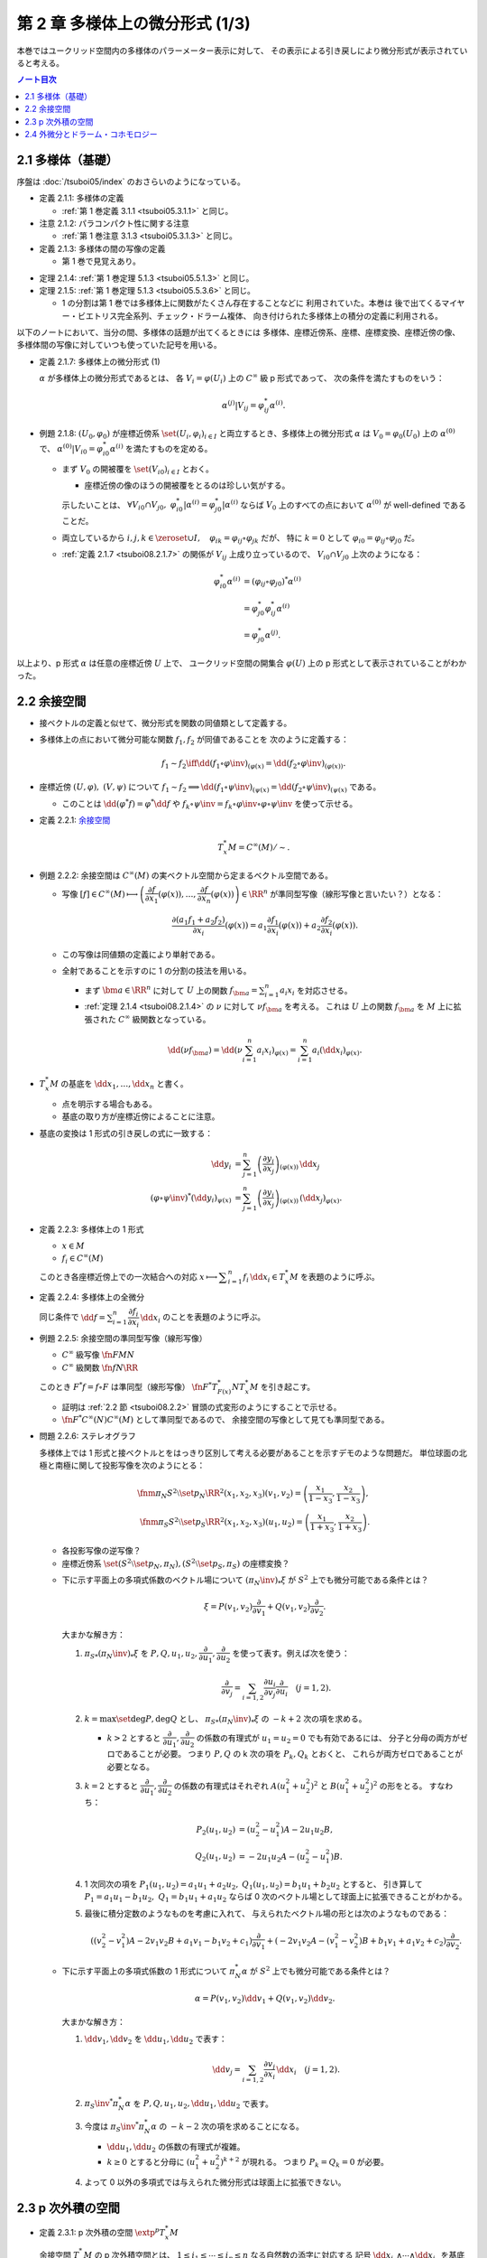 ======================================================================
第 2 章 多様体上の微分形式 (1/3)
======================================================================

本巻ではユークリッド空間内の多様体のパラーメーター表示に対して、
その表示による引き戻しにより微分形式が表示されていると考える。

.. contents:: ノート目次

2.1 多様体（基礎）
======================================================================
序盤は :doc:`/tsuboi05/index` のおさらいのようになっている。

* 定義 2.1.1: 多様体の定義

  * :ref:`第 1 巻定義 3.1.1 <tsuboi05.3.1.1>` と同じ。

* 注意 2.1.2: パラコンパクト性に関する注意

  * :ref:`第 1 巻注意 3.1.3 <tsuboi05.3.1.3>` と同じ。

* 定義 2.1.3: 多様体の間の写像の定義

  * 第 1 巻で見覚えあり。

.. _tsuboi08.2.1.4:

* 定理 2.1.4: :ref:`第 1 巻定理 5.1.3 <tsuboi05.5.1.3>` と同じ。
* 定理 2.1.5: :ref:`第 1 巻定理 5.1.3 <tsuboi05.5.3.6>` と同じ。

  * 1 の分割は第 1 巻では多様体上に関数がたくさん存在することなどに
    利用されていた。本巻は
    後で出てくるマイヤー・ビエトリス完全系列、チェック・ドラーム複体、
    向き付けられた多様体上の積分の定義に利用される。

以下のノートにおいて、当分の間、多様体の話題が出てくるときには
多様体、座標近傍系、座標、座標変換、座標近傍の像、
多様体間の写像に対していつも使っていた記号を用いる。

.. _tsuboi08.2.1.7:

* 定義 2.1.7: 多様体上の微分形式 (1)

  :math:`\alpha` が多様体上の微分形式であるとは、
  各 :math:`V_i = \varphi(U_i)` 上の :math:`C^\infty` 級 p 形式であって、
  次の条件を満たすものをいう：

  .. math::

     \alpha^{(j)}|V_{ij} = \varphi_{ij}^* \alpha^{(i)}.

* 例題 2.1.8: :math:`(U_0, \varphi_0)` が座標近傍系 :math:`\set{(U_i, \varphi_i)_{i \in I}}`
  と両立するとき、多様体上の微分形式 :math:`\alpha` は :math:`V_0 = \varphi_0(U_0)`
  上の :math:`\alpha^{(0)}` で、
  :math:`\alpha^{(0)}|V_{i0} = \varphi_{i0}^* \alpha^{(i)}` を満たすものを定める。

  * まず :math:`V_0` の開被覆を :math:`\set{(V_{i0})}_{i \in I}` とおく。

    * 座標近傍の像のほうの開被覆をとるのは珍しい気がする。

    示したいことは、
    :math:`\forall V_{i0} \cap V_{j0},\ \varphi_{i0}^*|\alpha^{(i)} = \varphi_{j0}^*|\alpha^{(i)}`
    ならば
    :math:`V_0` 上のすべての点において :math:`\alpha^{(0)}` が well-defined であることだ。

  * 両立しているから :math:`i, j, k \in \zeroset \cup I,\quad \varphi_{ik} = \varphi_{ij} \circ \varphi_{jk}` だが、
    特に :math:`k = 0` として :math:`\varphi_{i0} = \varphi_{ij} \circ \varphi_{j0}` だ。

  * :ref:`定義 2.1.7 <tsuboi08.2.1.7>` の関係が :math:`V_{ij}` 上成り立っているので、
    :math:`V_{i0} \cap V_{j0}` 上次のようになる：

    .. math::

       \begin{align*}
       \varphi_{i0}^* \alpha^{(i)}
       &= (\varphi_{ij} \circ \varphi_{j0})^* \alpha^{(i)}\\
       &= \varphi_{j0}^* \varphi_{ij}^* \alpha^{(i)}\\
       &= \varphi_{j0}^* \alpha^{(j)}.
       \end{align*}

以上より、p 形式 :math:`\alpha` は任意の座標近傍 :math:`U` 上で、
ユークリッド空間の開集合 :math:`\varphi(U)` 上の p 形式として表示されていることがわかった。

.. _tsuboi08.2.2:

2.2 余接空間
======================================================================
* 接ベクトルの定義と似せて、微分形式を関数の同値類として定義する。
* 多様体上の点において微分可能な関数 :math:`f_1, f_2` が同値であることを
  次のように定義する：

  .. math::

     f_1 \sim f_2 \iff \dd{(f_1 \circ \varphi\inv)}_{(\varphi(x)} = \dd{(f_2 \circ \varphi\inv)}_{(\varphi(x))}.

* 座標近傍 :math:`(U, \varphi),\ (V, \psi)` について :math:`f_1 \sim f_2 \implies \dd{(f_1 \circ \psi\inv)}_{(\psi(x)} = \dd{(f_2 \circ \psi\inv)}_{(\psi(x)}`
  である。

  * このことは :math:`\dd{(\varphi^*f)} = \varphi^*\dd f` や
    :math:`f_k \circ \psi\inv = f_k \circ \varphi\inv \circ \varphi \circ \psi\inv` を使って示せる。

* 定義 2.2.1: `余接空間 <https://en.wikipedia.org/wiki/Cotangent_space>`__

  .. math::

     T_x^*M = C^\infty(M)/\sim.

* 例題 2.2.2: 余接空間は :math:`C^\infty(M)` の実ベクトル空間から定まるベクトル空間である。

  * 写像 :math:`[f] \in C^\infty(M) \longmapsto \left(\dfrac{\partial f}{\partial x_1}(\varphi(x)), \dotsc, \dfrac{\partial f}{\partial x_n}(\varphi(x))\right) \in \RR^n`
    が準同型写像（線形写像と言いたい？）となる：

    .. math::

       \frac{\partial(a_1 f_1 + a_2 f_2)}{\partial x_i}(\varphi(x))
       = a_1 \frac{\partial f_1}{\partial x_i}(\varphi(x))
       + a_2 \frac{\partial f_2}{\partial x_i}(\varphi(x)).

  * この写像は同値類の定義により単射である。
  * 全射であることを示すのに 1 の分割の技法を用いる。

    * まず :math:`\bm a \in \RR^n` に対して :math:`U` 上の関数
      :math:`f_{\bm a} = \sum_{i = 1}^n a_i x_i` を対応させる。

    * :ref:`定理 2.1.4 <tsuboi08.2.1.4>` の :math:`\nu` に対して :math:`\nu f_{\bm a}` を考える。
      これは :math:`U` 上の関数 :math:`f_{\bm a}` を
      :math:`M` 上に拡張された :math:`C^\infty` 級関数となっている。

    .. math::

       \dd(\nu f_{\bm a})
       = \dd\left(\nu \sum_{i = 1}^n a_i x_i\right)_{\varphi(x)}
       = \sum_{i = 1}^n a_i (\dd x_i)_{\varphi(x)}.

* :math:`T_x^*M` の基底を :math:`\dd x_1, \dotsc, \dd x_n` と書く。

  * 点を明示する場合もある。
  * 基底の取り方が座標近傍によることに注意。

* 基底の変換は 1 形式の引き戻しの式に一致する：

  .. math::

     \begin{align*}
     \dd y_i &= \sum_{j = 1}^n \left(\dfrac{\partial y_i}{\partial x_j}\right)_{(\varphi(x))}\,\dd x_j\\
     (\varphi \circ \psi\inv)^* (\dd y_i)_{\psi(x)} &=
     \sum_{j = 1}^n \left(\dfrac{\partial y_i}{\partial x_j}\right)_{(\varphi(x))}\,
     (\dd x_j)_{\varphi(x)}.
     \end{align*}

* 定義 2.2.3: 多様体上の 1 形式

  * :math:`x \in M`
  * :math:`f_i \in C^\infty(M)`

  このとき各座標近傍上での一次結合への対応
  :math:`x \longmapsto \displaystyle \sum_{i = 1}^n f_i\,\dd x_i \in T_x^*M` を表題のように呼ぶ。

* 定義 2.2.4: 多様体上の全微分

  同じ条件で :math:`\displaystyle \dd f = \sum_{i = 1}^n \dfrac{\partial f_i}{\partial x_i}\,\dd x_i`
  のことを表題のように呼ぶ。

.. _tsuboi08.2.2.5:

* 例題 2.2.5: 余接空間の準同型写像（線形写像）

  * :math:`C^\infty` 級写像 :math:`\fn{F}{M}N`
  * :math:`C^\infty` 級関数 :math:`\fn{f}{N}\RR`

  このとき :math:`F^*f = f \circ F` は準同型（線形写像）
  :math:`\fn{F^*}{T_{F(x)}^*N}T_x^*M` を引き起こす。

  * 証明は :ref:`2.2 節 <tsuboi08.2.2>` 冒頭の式変形のようにすることで示せる。
  * :math:`\fn{F^*}{C^\infty(N)}C^\infty(M)` として準同型であるので、
    余接空間の写像として見ても準同型である。

.. _tsuboi08.2.2.6:

* 問題 2.2.6: ステレオグラフ

  多様体上では 1 形式と接ベクトルとをはっきり区別して考える必要があることを示すデモのような問題だ。
  単位球面の北極と南極に関して投影写像を次のようにとる：

  .. math::

     \fnm{\pi_N}{S^2\setminus\set{p_N}}{\RR^2}{(x_1, x_2, x_3)}(v_1, v_2) = \left(\frac{x_1}{1 - x_3}, \frac{x_2}{1 - x_3}\right),\\
     \fnm{\pi_S}{S^2\setminus\set{p_S}}{\RR^2}{(x_1, x_2, x_3)}(u_1, u_2) = \left(\frac{x_1}{1 + x_3}, \frac{x_2}{1 + x_3}\right).

  * 各投影写像の逆写像？
  * 座標近傍系 :math:`\set{(S^2\setminus\set{p_N}, \pi_N), (S^2\setminus\set{p_S}, \pi_S)}` の座標変換？

  .. todo:: 上の 2 問の解答に必要な数式を SymPy に生成させる。

  * 下に示す平面上の多項式係数のベクトル場について :math:`(\pi_N\inv)_*\xi` が
    :math:`S^2` 上でも微分可能である条件とは？

    .. math::

       \xi = P(v_1, v_2) \frac{\partial}{\partial v_1}
           + Q(v_1, v_2) \frac{\partial}{\partial v_2}.

    大まかな解き方：

    #. :math:`{\pi_S}_*(\pi_N\inv)_*\xi` を :math:`P, Q, u_1, u_2, \dfrac{\partial}{\partial u_1}, \dfrac{\partial}{\partial u_2}`
       を使って表す。例えば次を使う：

       .. math::

          \frac{\partial}{\partial v_j} = \sum_{i = 1, 2} \frac{\partial u_i}{\partial v_j}\frac{\partial}{\partial u_i}\quad(j = 1, 2).

    #. :math:`k = \max\set{\deg P, \deg Q}` とし、
       :math:`{\pi_S}_*(\pi_N\inv)_*\xi` の :math:`-k + 2` 次の項を求める。

       * :math:`k > 2` とすると :math:`\dfrac{\partial}{\partial u_1}, \dfrac{\partial}{\partial u_2}`
         の係数の有理式が :math:`u_1 = u_2 = 0` でも有効であるには、
         分子と分母の両方がゼロであることが必要。
         つまり :math:`P, Q` の k 次の項を :math:`P_k, Q_k` とおくと、
         これらが両方ゼロであることが必要となる。

    #. :math:`k = 2` とすると :math:`\dfrac{\partial}{\partial u_1}, \dfrac{\partial}{\partial u_2}`
       の係数の有理式はそれぞれ
       :math:`A(u_1^2 + u_2^2)^2` と :math:`B(u_1^2 + u_2^2)^2` の形をとる。
       すなわち：

       .. math::

          \begin{align*}
          P_2(u_1, u_2) &= (u_2^2 - u_1^2)A - 2 u_1 u_2 B,\\
          Q_2(u_1, u_2) &= -2 u_1 u_2 A - (u_2^2 - u_1^2)B.
          \end{align*}

    #. 1 次同次の項を :math:`P_1(u_1, u_2) = a_1 u_1 + a_2 u_2,`
       :math:`Q_1(u_1, u_2) = b_1 u_1 + b_2 u_2` とすると、
       引き算して :math:`P_1 = a_1 u_1 - b_1 u_2,\ Q_1 = b_1 u_1 + a_1 u_2` ならば
       0 次のベクトル場として球面上に拡張できることがわかる。

    #. 最後に積分定数のようなものを考慮に入れて、
       与えられたベクトル場の形とは次のようなものである：

       .. math::

          ((v_2^2 - v_1^2)A - 2v_1v_2B + a_1v_1 - b_1v_2 + c_1)\frac{\partial}{\partial v_1}
          + (-2v_1v_2A - (v_1^2 - v_2^2)B + b_1v_1 + a_1v_2 + c_2)\dfrac{\partial}{\partial v_2}.

  * 下に示す平面上の多項式係数の 1 形式について :math:`\pi_N^* \alpha` が
    :math:`S^2` 上でも微分可能である条件とは？

    .. math::

       \alpha = P(v_1, v_2) \dd v_1 + Q(v_1, v_2) \dd v_2.

    大まかな解き方：

    #. :math:`\dd v_1, \dd v_2` を :math:`\dd u_1, \dd u_2` で表す：

       .. math::

          \dd v_j = \sum_{i = 1, 2}\frac{\partial v_j}{\partial x_i}\,\dd x_i\quad(j = 1, 2).

    #. :math:`{\pi_S\inv}^* \pi_N^* \alpha` を :math:`P, Q, u_1, u_2, \dd u_1, \dd u_2` で表す。
    #. 今度は :math:`{\pi_S\inv}^* \pi_N^* \alpha` の :math:`-k - 2` 次の項を求めることになる。

       * :math:`\dd u_1, \dd u_2` の係数の有理式が複雑。
       * :math:`k \ge 0` とすると分母に :math:`(u_1^2 + u_2^2)^{k + 2}` が現れる。
         つまり :math:`P_k = Q_k = 0` が必要。

    #. よって 0 以外の多項式では与えられた微分形式は球面上に拡張できない。

2.3 p 次外積の空間
======================================================================
* 定義 2.3.1: p 次外積の空間 :math:`\extp^p T_x^*M`

  余接空間 :math:`T_x^*M` の p 次外積空間とは、
  :math:`1 \le i_1 \le \dotsb \le i_p \le n` なる自然数の添字に対応する
  記号 :math:`\dd x_{i_1} \wedge \dotsb \wedge \dd x_{i_p}` を基底とする
  ベクトル空間のことをいう。

* 例 2.3.2: 4 次元空間の 2 次外積空間は 6 次元ベクトル空間である。

* 余接空間の基底の取り替えにより、外積空間の基底も座標変換される：

  .. math::

     \dd x_{i_1} \wedge \dotsb \wedge \dd x_{i_p}
     = \sum_{j_1, \dotsc, j_p = 1}
       \frac{\partial x_{i_1}}{\partial y_{j_1}}\dots
       \frac{\partial x_{i_p}}{\partial y_{j_p}}\,
       \dd y_{j_1} \wedge \dotsb \wedge y_{j_p}.

  * 同じ添字があれば :math:`\dd y_{j_1} \wedge \dotsb \wedge y_{j_p} = 0.`
  * 添字列が互いに順列ならば、値は符号だけが異なる：

    .. math::

       \dd{y_{j_1}} \wedge \dotsb \wedge \dd{y_{j_p}} = \operatorname{sign}
       \begin{pmatrix}j_1 & \dots & j_p\\k_1 & \dots & k_p\end{pmatrix}
       \dd{y_{k_1}} \wedge \dotsb \wedge \dd{y_{k_p}}.

  * cf. :ref:`定義 1.6.8 <tsuboi08.1.6.8>`

* 注意 2.3.3: 外積空間の座標変換は外積と両立するように定義されている。

* 定義 2.3.4: 多様体上の微分形式 (2)

  * 各座標近傍上で、各点における余接空間の外積空間 :math:`\extp^p T_x^*M` の元を、
    :math:`f_{i_1\dots i_p}` が :math:`C^\infty` 級であるように、
    :math:`f_{i_1\dots i_p}\,\dd x_{i_1} \wedge \dotsb \dd x_{i_p}` に対応させるものを
    この多様体上の :math:`C^\infty` 級微分 p 形式という。

  * 記号 :math:`\Omega^p(M)` で p 形式の空間を表す。
    多様体が 1 次元以上であればこれは無限次元のベクトル空間である。

  * cf. :ref:`定義 2.1.7 <tsuboi08.2.1.7>`

.. _tsuboi08.2.3.5:

* 例 2.3.5: n 次元トーラス :math:`T^n = \RR^n/\ZZ^n`

  * これは多様体である：

    :math:`\fn{\pi}{\RR^n}T^n` を射影とする。
    また開集合 :math:`U \in \RR^n` において射影が単射であるならば、
    そのような :math:`U` を集めて
    :math:`\set{(\pi(U), (\pi|U)\inv)}` を構成すると、トーラスの座標近傍系となる。

  * トーラス上の微分形式とは：

    #. :math:`\RR^n` の座標を使って書かれる。
    #. 二つの座標近傍の共通部分上において一致する。
    #. ただし :math:`f_{\dots}(\bm x)` はすべての :math:`\bm n \in \ZZ^n` について
       :math:`f_{\dots}(\bm x + \bm n) = f_{\dots}(\bm x)` となる。

       特に :math:`f_{\dots}` が定数関数であれば、トーラス上の p 形式であるといえる。

* 多様体間の :math:`C^\infty` 級写像 :math:`\fn{F}{M}N` は
  :ref:`例題 2.2.5 <tsuboi08.2.2.5>` にあるように
  線形写像 :math:`\fn{F^*}{T_{F(x)}^*N}T_x^*M` を引き起こすが、
  同時に線形写像 :math:`\fn{F^*}{\extp^p T_{F(x)}^*N} \extp^p T_x^*M` を引き起こす。

  .. math::

     \begin{align*}
     F^*((\dd y_{i_1} \wedge \dotsb \wedge y_{i_p})_{F(x)})
     &= F^*(\dd y_{i_1})_{F(x)} \wedge \dotsb \wedge F^*(\dd y_{i_p})_{F(x)}\\
     &= \dd (y_{i_1} \circ F)_x \wedge \dotsb \wedge \dd (y_{i_p} \circ F)_x.
     \end{align*}

  引き戻しが定義できることがわかる。

.. _tsuboi08.2.3.6:

* 命題 2.3.6: 引き戻し :math:`\fn{F^*}{\Omega^p(N)}\Omega^p(M)`

  * :ref:`定義 1.8.3 <tsuboi08.1.8.4>` と同じ命題？

.. _tsuboi08.2.3.7:

* 命題 2.3.7: 反変性 :math:`(F \circ G)^* = G^* \circ F^*`

  * :math:`C^\infty` 級写像 :math:`\fn{F}{M}N` および :math:`\fn{G}{L}M` に対して
    定まる引き戻し :math:`\fn{F^*}{\Omega^p(N)}\Omega^p(M)` および
    :math:`\fn{G^*}{\Omega^p(M)}\Omega^p(L)` について表題の等式が成り立つ。

  * cf. :ref:`例題 1.8.9 <tsuboi08.1.8.9>`

* 例 2.3.8: 制限と射影

  * :math:`\RR^n` 内の開集合 :math:`U` と多様体 :math:`M^m` について
    :math:`M^m \subset U` ならば包含写像 :math:`\fn{\iota}{M^m}U` により
    開集合上の微分形式は多様体上の微分形式に引き戻される。

    .. math::

       \alpha \in \Omega^p(U) \longmapsto \iota^*\alpha \in \Omega^p(M^m).

    * 実は任意の微分形式についてある近傍のある微分形式の制限となっている。
      これは :ref:`第 1 巻問題 5.2.5 <tsuboi05.5.2.5>` を利用して示せるらしい。

  * :math:`\alpha \in \Omega^p(T^n)` の引き戻し :math:`\pi^*\alpha \in \Omega^p(\RR^n)` は
    :math:`\alpha` を :math:`\RR^n` 上で表示する p 形式である。

    * 「:math:`\ZZ^n` 周期的」という修飾があるが……。

* 定義 2.3.9 外積

  次の対応は準同型（線形写像）である：

  .. math::

     \fnm{\wedge}{\extp^p T_x^*M \times \extp^q T_x^*M}{\extp^{p + q}T_x^*M}
     {(\dd x_{i_1} \wedge \dotsb \wedge \dd x_{i_p},\ 
       \dd x_{j_1} \wedge \dotsb \wedge \dd x_{j_q})}
       \dd x_{i_1} \wedge \dotsb \wedge \dd x_{i_p}
       \wedge
       \dd x_{j_1} \wedge \dotsb \wedge \dd x_{j_q}.

  演算にはユークリッド空間バージョン :ref:`定義 1.6.2 <tsuboi08.1.6.2>` の規則を適用する。

* 同時に外積 :math:`\fn{\wedge}{\Omega^p(M) \times \Omega^q(M)}\Omega^{p + q}(M)` が導かれる。

  * :ref:`定義 2.1.7 <tsuboi08.2.1.7>` と :ref:`例題 1.8.8 <tsuboi08.1.8.8>` を参照。

* 命題 2.3.10: 次数付き可換性

  * ユークリッド空間バージョンの :ref:`例題 1.6.4 <tsuboi08.1.6.4>` を参照。

* 命題 2.3.11: 引き戻しの分配律

  * ユークリッド空間バージョンの :ref:`例題 1.8.8 <tsuboi08.1.8.8>` を参照。

2.4 外微分とドラーム・コホモロジー
======================================================================
* 定義 2.4.1: 外微分

  * cf. :ref:`定義 1.6.5 <tsuboi08.1.6.5>`
  * :ref:`定義 2.1.7 <tsuboi08.2.1.7>` と :ref:`定理 1.8.11 <tsuboi08.1.8.11>` を参照。

* 定理 2.4.2: :math:`\fn{\dd \circ \dd}{\Omega^p(M)}\Omega^{p + 2}(M)` は 0 準同型である

  下の図式は準同型の系列である：

  .. math::

     \require{AMScd}
     \begin{CD}
     0 @>{\dd}>> \Omega^0(M) @>{\dd}>> \Omega^1(M) @>{\dd}>> \cdots @>{\dd}>> \Omega^n(M) @>{\dd}>> 0
     \end{CD}

  * 準同型＝ベクトル空間の線形写像と思って読んでいる。
  * cf. :ref:`定理 1.7.1 <tsuboi08.1.7.1>`

* 定義 2.4.3: 多様体のドラーム複体

  * 先ほどの図式、正式に言うと
    多様体の微分形式の `コチェイン複体 <http://mathworld.wolfram.com/CochainComplex.html>`__ 
    を多様体 :math:`M` のドラーム複体と呼ぶ。

  * 記号は :math:`\Omega^*(M)` とする。
  * 複体というのは性質 :math:`\dd \circ \dd = 0` のことだ。
  * :math:`\im(\dd) \subset \ker(\dd)` の「差」をはかるのに
    コホモロジー群という群を使う。

* 定義 2.4.4: `ドラーム・コホモロジー <http://mathworld.wolfram.com/deRhamCohomology.html>`__ 群

  .. math::

     \begin{align*}
     \H^p(M) &=
     \ker(\fn{\dd}{\Omega^p(M)}\Omega^{p + 1}(M))/
     \im(\fn{\dd}{\Omega^{p - 1}(M)}\Omega^p(M))\\
     &= Z^p(M)/B^p(M).
     \end{align*}

  * :math:`\H^p(M)` はベクトル空間の商（？）としてベクトル空間である。
  * :math:`Z^p(M) = \ker(\fn{\dd}{\Omega^p(M)}\Omega^{p + 1}(M))` の元を
    `閉 p 形式 <http://mathworld.wolfram.com/ClosedForm.html>`__ という。
  * :math:`B^p(M) = \im(\fn{\dd}{\Omega^{p - 1}(M)}\Omega^p(M))` の元を
    `完全 p 形式 <http://mathworld.wolfram.com/ExactForm.html>`__ という。
  * :math:`[\alpha] \in \H^p(M)` を :math:`\alpha \in \Omega^p(M)` の
    `コホモロジー <http://mathworld.wolfram.com/Cohomology.html>`__ 類という。
  * :math:`\H^*(M) = \bigoplus_{p = 0}^n \H^p(M)` と書く。

    * このベクトル空間の直和は何を意味するのかが今はわからない。

* 例 2.4.5:

  #. :math:`\H^0(M)` は :math:`M` の連結成分で定数となる関数全体のなすベクトル空間である。
     これは閉 0 形式が局所的定数関数であることによる。

  #. 星型 :math:`U \subset \RR^n` に対して次が成り立つ：

     .. math::

        \H^p(U)
        \begin{cases}
        \cong \RR & \text{if } p = 0,\\
        = 0 & \text{if } p > 0.
        \end{cases}

.. _tsuboi08.2.4.6:

* 例 2.4.6: :math:`S^1 = \RR/\ZZ,\ \H^1(S^1) \cong \RR`

  * :math:`\Omega^1(S^1)` の元はすべて閉形式である。
  * 完全形式であることと :math:`\displaystyle \int_0^1\! f(t)\,\dd t = 0` であることは同値である。
    整数周期性による。
  * 次の対応が同型である：

    .. math::

       [\alpha] \longmapsto \int_0^1\!\alpha.

* 例 2.4.7: :math:`T^n`

  :math:`\displaystyle \sum_{i_1 < \dotsb < i_p} a_{i_1 \dots i_p}\,\dd x_{i_1} \wedge \dotsb \wedge \dd x_{i_p}`
  は完全形式である。

.. _tsuboi08.2.4.8:

* 例 2.4.8: :math:`T^2` 上の微分形式は :math:`\RR^2` 上の周期関数を係数とする
  微分形式で表される。

  * :ref:`例 2.3.5 <tsuboi08.2.3.5>` を参照。

  :math:`\H^2(T^2)` とは何か？

  .. todo:: フーリエ展開がよくわからないので後回し。

* 問題 2.4.9

  * 仮定

    * :math:`A = \RR^2\minuszero`
    * :math:`r > 1`
    * :math:`(x_1, x_2) \sim (y_1, y_2) \iff \exists n \in \ZZ \quad\text{s.t. }(y_1, y_2) = (r^n x_1, r^n x_2).`
    * :math:`X = A/\sim`
    * :math:`\fn{\pi}{A}X` を射影とする。

  #. 次が成り立つ：

     .. math::

        \alpha = \frac{a_{11}x_1 + a_{12}x_2}{x_1^2 + x_2^2}\,\dd x_1
                +\frac{a_{21}x_1 + a_{22}x_2}{x_1^2 + x_2^2}\,\dd x_2
        \in \Omega^1(A),\\
        \exists \beta \in \Omega^1(X)\quad\text{s.t. }
        \alpha = \pi^* \beta.

     * 解答を読んでも理屈がわからない。
       :math:`\fn{h^n}{A}{A}{(x_1, x_2)}(r^n x_1, r^n x_2)` を考えると
       :math:`(h^n)^* \alpha = \alpha` が成り立つことはわかるのだが。

  #. :math:`\beta` が閉形式となる条件

     * この条件は :math:`\alpha` が閉形式となる条件と同値である。
     * :math:`\dd \alpha = 0` を吟味すると :math:`a_{11} = a_{22}, a_{21} = -a_{12}` が条件だとわかる。

     .. todo:: SymPy を利用して数式コードを生成する。

  #. 次の条件における :math:`\gamma_1` に沿った閉形式 :math:`\beta` の線積分

     * :math:`\rho > 0`
     * :math:`\fnm{\gamma_1}{[0, 1]}{X}{t}\pi(\rho\cos 2\pi t, \rho\sin 2\pi t)`

     円周率の記号と射影の記号がカブっているが、我慢する。

     :math:`\gamma_1 = \pi \circ \gamma` とおくと最初の展開が理解できる。
     最後には上の結果を用いて式を簡略化できる：

     .. math::

        \begin{align*}
        \int_{\gamma_1}\!\beta
        &= \int_{\pi \circ \gamma}\!\beta
        = \int_\gamma\!\pi^*\beta = \int_\gamma\!\alpha\\
        &= \int_0^1\!\alpha \circ \gamma\,\dd t\\
        &= \cdots
        \end{align*}

     .. todo:: SymPy で計算して答え合わせ

  #. 次の条件における :math:`\gamma_2` に沿った閉形式 :math:`\beta` の線積分

     * :math:`\theta \in \RR`
     * :math:`\fnm{\gamma_2}{[0, 1]}{X}{t}\pi(r^t\cos\theta, r^t\sin\theta)`

     .. todo:: SymPy で計算して答え合わせ

     .. a_1 \log r

.. _tsuboi08.2.4.10:

* 命題 2.4.10: コチェイン写像

  :math:`C^\infty` 写像 :math:`\fn{F}{M}N` に対する引き戻し
  :math:`\fn{F^*}{\Omega^p(N)}\Omega^p(M)` はコチェイン写像である：

  .. math::

     F^*\,\dd = \dd\,F^*.

  * :ref:`命題 2.3.6 <tsuboi08.2.3.6>` と :ref:`定理 1.8.11 <tsuboi08.1.8.11>` を参照。

.. _tsuboi08.2.4.11:

* 定理 2.4.11: 上記 :math:`F` は準同型 :math:`\fn{F^*}{\H^p(N)}\H^p(M)` を引き起こす

  * 閉 p 形式 :math:`\alpha \in \Omega^p(N)` に対して :math:`\dd \alpha = 0` だから
    :math:`0 = F^*\,\dd \alpha = \dd F^*\alpha` であるので、
    :math:`F^* \alpha` も閉形式である。

  * 完全 p 形式 :math:`\alpha` に対して :math:`\alpha = \dd \beta` なる
    :math:`\beta \in \Omega^p(N)` が存在する。一方、
    :math:`F^* \alpha = F^*\,\dd \beta = \dd F^*\beta` より
    :math:`F^* \alpha` も完全形式である。

  以上より、次の対応は準同型であると言える：

  .. math::

     \fn{F^*}{\ker(\fn{\dd}{\Omega^p(N)}\Omega^{p + 1}(N))}
     \im(\fn{\dd}{\Omega^{p - 1}(N)}\Omega^p(N))

  * ベクトル空間としても外積代数としても準同型である。

* 命題 2.4.12: :ref:`例題 1.6.7 <tsuboi08.1.6.7>` の多様体バージョン

* 命題 2.4.13: ドラーム・コホモロジーにおける外積

  * 外積 :math:`\fn{\wedge}{\Omega^p(M) \times \Omega^q(M)}\Omega^{p + q}(M)` は
    :math:`\H^p*(M)` 上に外積
    :math:`\fn{\wedge}{\H^p(M) \times \H^q(M)}\H^{p + q}(M)` を定義する。

  * :math:`[\alpha] \wedge [\beta] = [\alpha \wedge \beta]` という演算規則が成り立つ。
  * :math:`C^\infty` 写像 :math:`\fn{F}{M}N` に対して、
    :math:`F^*([\alpha] \wedge [\beta]) = F^*([\alpha]) \wedge F^*([\beta])` が成り立つ（外積代数の準同型）。

* 注意 2.4.14: 2.9.6 予告。

.. _tsuboi08.2.4.15:

* 命題 2.4.15: :ref:`注意 1.9.2 <tsuboi08.1.9.2>` 多様体バージョン

  :math:`\fn{I_a^{(U)}}{\Omega^p([0, 1] \times M)}\Omega^{p - 1}([0, 1] \times M)` に対して
  次が成り立つ：

  .. math::

     \dd I_a(\alpha) + I_a(\dd \alpha) = \alpha - \pi^*(\iota_a^*\alpha).

  * これを示すには :math:`(\id \times (\varphi \circ \psi\inv))^* I_a^{(U)}\alpha^{(U)} = I_a^{(U)}\alpha^{(U)}` を示し、
    次に :ref:`定義 2.1.7 <tsuboi08.2.1.7>` により無印の :math:`I_a` が定義される。
    この :math:`I_a` は :ref:`命題 1.9.1 <tsuboi08.1.9.1>` と
    :ref:`注意 1.9.2 <tsuboi08.1.9.2>` により上の式を満たす。

  * 座標近傍 :math:`(U, \varphi)`, :math:`(V, \psi)` および微分形式 :math:`\alpha \in \Omega^p([0, 1] \times M)` の

    * :math:`[0, 1] \times \varphi(U)` における表示 :math:`\alpha^{(U)}` の :math:`\dd x_0` を含む成分

    を :math:`(\id \times (\varphi \circ \psi\inv))^*` で引き戻すと、:math:`\alpha` の

    *  :math:`[0, 1] \times \psi(V)` における表示 :math:`\alpha^{(V)}` の :math:`\dd x_0` を含む成分

    に :math:`[0, 1] \times \psi(U \cap V)` 上一致する。
    なぜならば :math:`\alpha^{(V)} = (\id \times (\varphi \circ \psi\inv))^*\alpha^{(U)}` だったから。

.. _tsuboi08.2.4.16:

* 定理 2.4.16: :math:`[0, 1] \times M \cong \H^p(M)`

  * :math:`\fn{\pi}{[0, 1] \times M)}M`,
    :math:`\fn{\iota_a}{M}[0, 1] \times M` が
    ドラーム・コホモロジー群に誘導する写像
    :math:`\fn{\pi^*}{\H^p(M)}\H^p([0, 1] \times M)`,
    :math:`\fn{\iota_a^*}{\H^p([0, 1] \times M)}M`
    は同型である。

  * さらに

    .. math::

       \begin{align*}
       \iota_a^* \pi^* &= \id_{\H^p(M)}\\
       \pi^* \iota_a^* &= \id_{\H^p([0, 1] \times M)}
       \end{align*}

    である。したがって :math:`\iota_0^* = (\pi^*)\inv = \iota_1.`

  * 証明

    * :math:`\pi \circ \iota_a = \id_M` および :ref:`命題 2.3.7 <tsuboi08.2.3.7>` より
      :math:`\iota_a^* \pi^* = \id_M^*,\ \id_M^* = \id_{\H^p(M)}.`

    * :math:`(\iota_a \circ \pi)^* = \pi^* \circ \iota_a^*` および
      :ref:`命題 2.4.15 <tsuboi08.2.4.15>` より

      * :math:`p > 0` のときは次が成り立つ
        :math:`\dd I_a(\alpha) + I_a(\dd \alpha) = \alpha - \pi^*(\iota_a^*\alpha),\ \alpha`
        が存在する：

        .. math::

           \dd I_a(\alpha) + I_a(\dd \alpha) = \alpha - \pi^*(\iota_a^*\alpha).

        * :math:`\alpha` を :math:`[0, 1] \times M` 上の閉 p 形式にとると、
          つまり :math:`\dd \alpha = 0` につき :math:`\dd I_a(\alpha) = \alpha - \pi^*(\iota_a^*\alpha).`

        * これをコホモロジー類で考えると
          :math:`[\alpha] - [\pi^*(\iota_a^*\alpha)] = 0.`

        * ゆえに :math:`\pi^*\iota_a = \id_{\H^p([0, 1] \times M)}.`

      * :math:`p = 0` のときは :math:`[0, 1] \times M` 上の閉 0 形式
        :math:`\alpha` とは局所的定数関数であるので :math:`\pi^*(\iota_a^*\alpha)` と一致する。

* 定義 2.4.17: :math:`C^\infty` `ホモトピック <http://mathworld.wolfram.com/Homotopic.html>`__

  二つの :math:`C^\infty` 級写像 :math:`\fn{\varphi_0, \varphi_1}{M}N` が
  :math:`C^\infty` ホモトピックであるとは、
  次の性質を満たす :math:`C^\infty` 級写像 :math:`\fn{\varphi}{[0, 1] \times M}N` が存在することをいう：

  .. math::

     \varphi_0 = \varphi(0, x),\\
     \varphi_1 = \varphi(1, x).

* 定理 2.4.18: :math:`\varphi_0, \varphi_1` がホモトピックならば
  :math:`\varphi_0^*, \varphi_1^*` もホモトピックである

  * :math:`\varphi_k = \varphi \circ \iota_k\ (k = 0, 1)` と
  * :ref:`定理 2.4.16 <tsuboi08.2.4.16>` により

  :math:`\fn{\iota_0^* = \iota_1^*}{\H^p([0, 1] \times M)}\H^p(M)` である。
  したがって
  :math:`\varphi_0^* = \iota_0^* \varphi^* = \iota_1^* \varphi^* = \varphi_1^*.`

.. _tsuboi08.2.4.19:

* 問題 2.4.19: :math:`\RR^m \times M` に対し :math:`\H^p(\RR^m \times M) \cong \H^p(M)`

  * :math:`\fnm{\pi}{\RR^m \times M}{M}{(\bm x, y)}y`
  * :math:`\fnm{\iota}{M}{\RR^m \times M}{y}(0, y)`

  とおくと、
  :math:`\pi \circ \iota = \id_M` より :math:`(\pi \circ \iota)^* = \iota^*\pi^* = \id_{\H^p(M)}.`

  * :math:`\fnm{\varphi}{[0, 1]\times \RR^m}{\RR^m \times M}{(t, \bm x, y)}(t\bm x, y)` とおいて、
    ホモトピー

    * :math:`\varphi_0 = \iota\circ\pi`
    * :math:`\varphi_1 = \id_{\RR^m \times M}`

    を与える。

    * :math:`(\iota\circ\pi)^* = \id_{\RR^m \times M}^* = \id_{\H^p(\RR^m \times M)}.`

  * :math:`(\iota\circ\pi)^* = \pi^*\circ\iota^*` だから :math:`\pi^*, \iota^*` は
    同型写像である。
